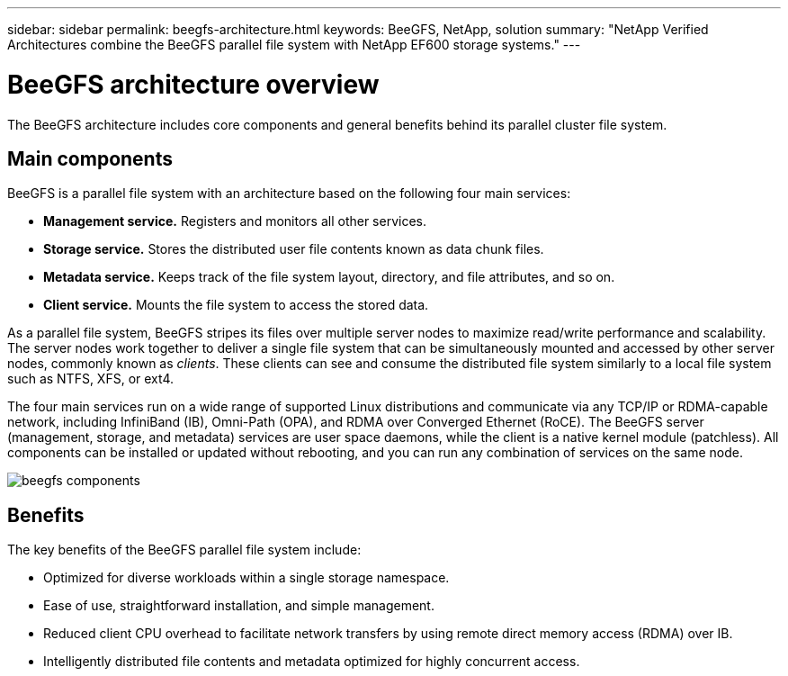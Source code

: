 ---
sidebar: sidebar
permalink: beegfs-architecture.html
keywords: BeeGFS, NetApp, solution
summary: "NetApp Verified Architectures combine the BeeGFS parallel file system with NetApp EF600 storage systems."
---

= BeeGFS architecture overview
:hardbreaks:
:nofooter:
:icons: font
:linkattrs:
:imagesdir: ./media/


[.lead]
The BeeGFS architecture includes core components and general benefits behind its parallel cluster file system.

== Main components
BeeGFS is a parallel file system with an architecture based on the following four main services:

* *Management service.* Registers and monitors all other services.
* *Storage service.* Stores the distributed user file contents known as data chunk files.
* *Metadata service.* Keeps track of the file system layout, directory, and file attributes, and so on.
* *Client service.* Mounts the file system to access the stored data.

As a parallel file system, BeeGFS stripes its files over multiple server nodes to maximize read/write performance and scalability. The server nodes work together to deliver a single file system that can be simultaneously mounted and accessed by other server nodes, commonly known as _clients_. These clients can see and consume the distributed file system similarly to a local file system such as NTFS, XFS, or ext4.

The four main services run on a wide range of supported Linux distributions and communicate via any TCP/IP or RDMA-capable network, including InfiniBand (IB), Omni-Path (OPA), and RDMA over Converged Ethernet (RoCE). The BeeGFS server (management, storage, and metadata) services are user space daemons, while the client is a native kernel module (patchless). All components can be installed or updated without rebooting, and you can run any combination of services on the same node.

image:../media/beegfs-components.png[]

== Benefits
The key benefits of the BeeGFS parallel file system include:

* Optimized for diverse workloads within a single storage namespace.

* Ease of use, straightforward installation, and simple management.

* Reduced client CPU overhead to facilitate network transfers by using remote direct memory access (RDMA) over IB.

* Intelligently distributed file contents and metadata optimized for highly concurrent access.
